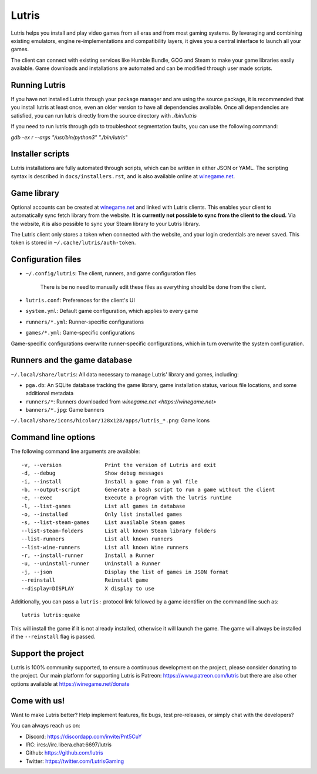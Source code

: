 ******
Lutris
******

|LiberaPayBadge|_ |PatreonBadge|_

Lutris helps you install and play video games from all eras and from most
gaming systems. By leveraging and combining existing emulators, engine
re-implementations and compatibility layers, it gives you a central interface
to launch all your games.

The client can connect with existing services like Humble Bundle, GOG and Steam
to make your game libraries easily available. Game downloads and installations
are automated and can be modified through user made scripts.

Running Lutris
==============

If you have not installed Lutris through your package manager and are using the
source package, it is recommended that you install lutris at least once, even an
older version to have all dependencies available.
Once all dependencies are satisfied, you can run lutris directly from the source
directory with `./bin/lutris`

If you need to run lutris through gdb to troubleshoot segmentation faults, you
can use the following command:

`gdb -ex r --args "/usr/bin/python3" "./bin/lutris"`

Installer scripts
=================

Lutris installations are fully automated through scripts, which can be written
in either JSON or YAML.
The scripting syntax is described in ``docs/installers.rst``, and is also
available online at `winegame.net <https://winegame.net>`_.

Game library
============

Optional accounts can be created at `winegame.net
<https://winegame.net>`_ and linked with Lutris clients.
This enables your client to automatically sync fetch library from the website.
**It is currently not possible to sync from the client to the cloud.**
Via the website, it is also possible to sync your Steam library to your Lutris
library.

The Lutris client only stores a token when connected with the website, and your
login credentials are never saved.
This token is stored in ``~/.cache/lutris/auth-token``.

Configuration files
===================

* ``~/.config/lutris``: The client, runners, and game configuration files

   There is be no need to manually edit these files as everything should be done from the client.

* ``lutris.conf``: Preferences for the client's UI

* ``system.yml``: Default game configuration, which applies to every game

* ``runners/*.yml``: Runner-specific configurations

* ``games/*.yml``: Game-specific configurations

Game-specific configurations overwrite runner-specific configurations, which in
turn overwrite the system configuration.

Runners and the game database
=============================

``~/.local/share/lutris``: All data necessary to manage Lutris' library and games, including:

* ``pga.db``: An SQLite database tracking the game library, game installation status, various file locations, and some additional metadata

* ``runners/*``: Runners downloaded from `winegame.net <https://winegame.net>`

* ``banners/*.jpg``: Game banners

``~/.local/share/icons/hicolor/128x128/apps/lutris_*.png``: Game icons

Command line options
====================

The following command line arguments are available::

-v, --version              Print the version of Lutris and exit
-d, --debug                Show debug messages
-i, --install              Install a game from a yml file
-b, --output-script        Generate a bash script to run a game without the client
-e, --exec                 Execute a program with the lutris runtime
-l, --list-games           List all games in database
-o, --installed            Only list installed games
-s, --list-steam-games     List available Steam games
--list-steam-folders       List all known Steam library folders
--list-runners             List all known runners
--list-wine-runners        List all known Wine runners
-r, --install-runner       Install a Runner
-u, --uninstall-runner     Uninstall a Runner
-j, --json                 Display the list of games in JSON format
--reinstall                Reinstall game
--display=DISPLAY          X display to use

Additionally, you can pass a ``lutris:`` protocol link followed by a game
identifier on the command line such as::

    lutris lutris:quake

This will install the game if it is not already installed, otherwise it will
launch the game. The game will always be installed if the ``--reinstall`` flag is passed.

Support the project
===================

Lutris is 100% community supported, to ensure a continuous development on the
project, please consider donating to the project.
Our main platform for supporting Lutris is Patreon: https://www.patreon.com/lutris
but there are also other options available at https://winegame.net/donate

Come with us!
=============

Want to make Lutris better? Help implement features, fix bugs, test
pre-releases, or simply chat with the developers?

You can always reach us on:

* Discord: https://discordapp.com/invite/Pnt5CuY
* IRC: ircs://irc.libera.chat:6697/lutris
* Github: https://github.com/lutris
* Twitter: https://twitter.com/LutrisGaming


.. |LiberaPayBadge| image:: http://img.shields.io/liberapay/receives/Lutris.svg?logo=liberapay
.. _LiberaPayBadge: https://liberapay.com/Lutris/
.. |PatreonBadge| image:: https://img.shields.io/badge/dynamic/json?color=%23ff424d&label=Patreon&query=data.attributes.patron_count&suffix=%20Patreons&url=https%3A%2F%2Fwww.patreon.com%2Fapi%2Fcampaigns%2F556103&style=flat&logo=patreon
.. _PatreonBadge: https://www.patreon.com/lutris
